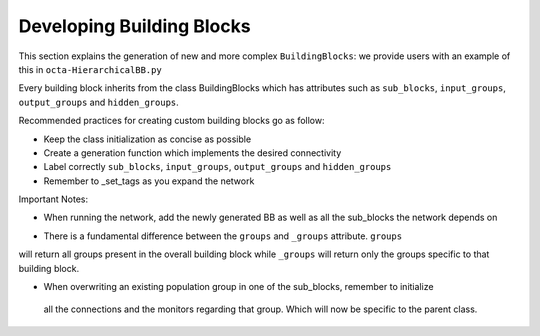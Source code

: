 
***************
Developing Building Blocks
***************
This section explains the generation of new and more complex ``BuildingBlocks``:
we provide users with an example of this in ``octa-HierarchicalBB.py``

Every building block inherits from the class BuildingBlocks which has attributes
such as ``sub_blocks``, ``input_groups``, ``output_groups`` and ``hidden_groups``.

Recommended practices for creating custom building blocks go as follow:

- Keep the class initialization as concise as possible
- Create a generation function which implements the desired connectivity
- Label correctly ``sub_blocks``, ``input_groups``, ``output_groups`` and ``hidden_groups``
- Remember to _set_tags as you expand the network

Important Notes:

- When running the network, add the newly generated BB as well as all the sub_blocks the network depends on

.. code-block:: python
  Net.add(
          test_OCTA,
          test_OCTA.sub_blocks['predictionWTA'],
          test_OCTA.sub_blocks['compressionWTA']
        )

- There is a fundamental difference between the ``groups`` and ``_groups`` attribute. ``groups``
will return all groups present in the overall building block while ``_groups`` will return
only the groups specific to that building block.

- When overwriting an existing population group in one of the sub_blocks, remember to initialize
 all the connections and the monitors regarding that group. Which will now be specific to
 the parent class.
